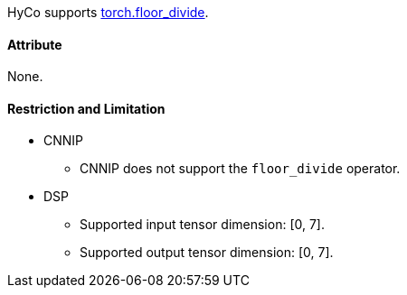 HyCo supports https://pytorch.org/docs/stable/generated/torch.floor_divide.html[torch.floor_divide].

==== Attribute

None.

==== Restriction and Limitation

* CNNIP
** CNNIP does not support the `floor_divide` operator.

* DSP
** Supported input tensor dimension: [0, 7].
** Supported output tensor dimension: [0, 7].
